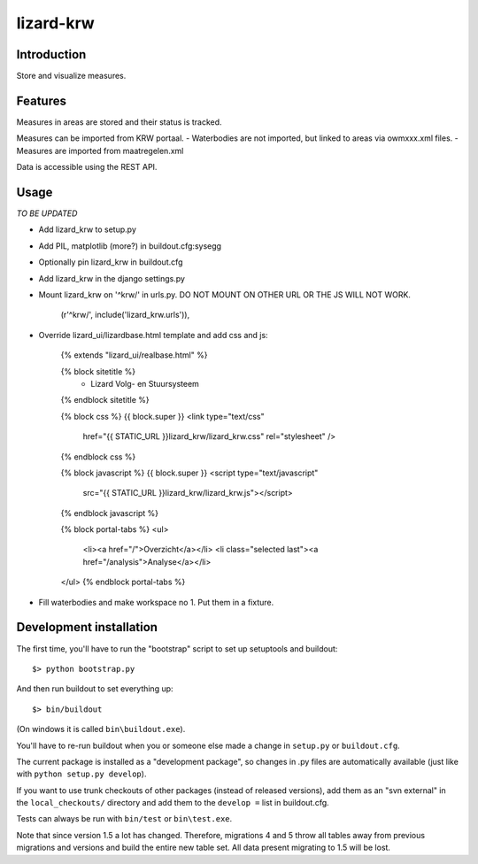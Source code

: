lizard-krw
==========================================

Introduction
------------

Store and visualize measures.


Features
--------

Measures in areas are stored and their status is tracked.

Measures can be imported from KRW portaal.
- Waterbodies are not imported, but linked to areas via owmxxx.xml files.
- Measures are imported from maatregelen.xml

Data is accessible using the REST API.


Usage
-----

*TO BE UPDATED*

- Add lizard_krw to setup.py

- Add PIL, matplotlib (more?) in buildout.cfg:sysegg

- Optionally pin lizard_krw in buildout.cfg

- Add lizard_krw in the django settings.py

- Mount lizard_krw on '^krw/' in urls.py. DO NOT MOUNT ON OTHER URL OR
  THE JS WILL NOT WORK.

    (r'^krw/', include('lizard_krw.urls')),

- Override lizard_ui/lizardbase.html template and add css and js:

    {% extends "lizard_ui/realbase.html" %}

    {% block sitetitle %}
      - Lizard Volg- en Stuursysteem
    {% endblock sitetitle %}

    {% block css %}
    {{ block.super }}
    <link type="text/css"
          href="{{ STATIC_URL }}lizard_krw/lizard_krw.css"
          rel="stylesheet" />
    {% endblock css %}

    {% block javascript %}
    {{ block.super }}
    <script type="text/javascript"
            src="{{ STATIC_URL }}lizard_krw/lizard_krw.js"></script>
    {% endblock javascript %}

    {% block portal-tabs %}
    <ul>
      <li><a href="/">Overzicht</a></li>
      <li class="selected last"><a href="/analysis">Analyse</a></li>
    </ul>
    {% endblock portal-tabs %}

- Fill waterbodies and make workspace no 1. Put them in a fixture.


Development installation
------------------------

The first time, you'll have to run the "bootstrap" script to set up setuptools
and buildout::

    $> python bootstrap.py

And then run buildout to set everything up::

    $> bin/buildout

(On windows it is called ``bin\buildout.exe``).

You'll have to re-run buildout when you or someone else made a change in
``setup.py`` or ``buildout.cfg``.

The current package is installed as a "development package", so
changes in .py files are automatically available (just like with ``python
setup.py develop``).

If you want to use trunk checkouts of other packages (instead of released
versions), add them as an "svn external" in the ``local_checkouts/`` directory
and add them to the ``develop =`` list in buildout.cfg.

Tests can always be run with ``bin/test`` or ``bin\test.exe``.

Note that since version 1.5 a lot has changed. Therefore, migrations 4 and
5 throw all tables away from previous migrations and versions and build
the entire new table set. All data present migrating to 1.5 will be lost.
